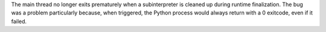 The main thread no longer exits prematurely when a subinterpreter
is cleaned up during runtime finalization.  The bug was a problem
particularly because, when triggered, the Python process would
always return with a 0 exitcode, even if it failed.
